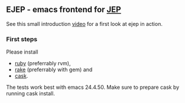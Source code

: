 #+TODO: TODO IN-PROGRESS | DONE
** EJEP - emacs frontend for [[https://github.com/mthiede/jep/blob/master/protocol.md][JEP]]
See this small introduction [[https://asciinema.org/a/11388][video]] for a first
look at ejep in action.

*** First steps
Please install
- [[https://www.ruby-lang.org][ruby]] (preferrably rvm),
- [[https://github.com/ruby/rake][rake]] (preferrably with gem) and
- [[https://github.com/cask/cask][cask]].
The tests work best with emacs 24.4.50. Make sure to prepare cask by
running cask install.
